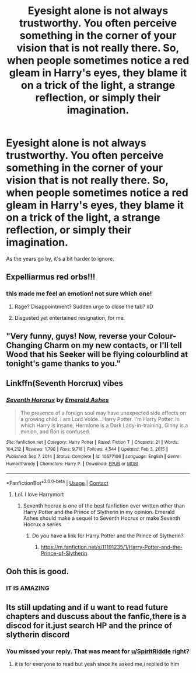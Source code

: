 #+TITLE: Eyesight alone is not always trustworthy. You often perceive something in the corner of your vision that is not really there. So, when people sometimes notice a red gleam in Harry's eyes, they blame it on a trick of the light, a strange reflection, or simply their imagination.

* Eyesight alone is not always trustworthy. You often perceive something in the corner of your vision that is not really there. So, when people sometimes notice a red gleam in Harry's eyes, they blame it on a trick of the light, a strange reflection, or simply their imagination.
:PROPERTIES:
:Author: Kymanifesto
:Score: 109
:DateUnix: 1620187706.0
:DateShort: 2021-May-05
:FlairText: Prompt
:END:
As the years go by, it's a bit harder to ignore.


** Expelliarmus red orbs!!!
:PROPERTIES:
:Author: Jon_Riptide
:Score: 74
:DateUnix: 1620198375.0
:DateShort: 2021-May-05
:END:

*** this made me feel an emotion! not sure which one!
:PROPERTIES:
:Author: Kymanifesto
:Score: 61
:DateUnix: 1620199719.0
:DateShort: 2021-May-05
:END:

**** Rage? Disappointment? Sudden urge to close the tab? xD
:PROPERTIES:
:Author: rureadytodream
:Score: 14
:DateUnix: 1620225875.0
:DateShort: 2021-May-05
:END:


**** Disgusted yet entertained resignation, for me.
:PROPERTIES:
:Author: A-Game-Of-Fate
:Score: 2
:DateUnix: 1620332723.0
:DateShort: 2021-May-07
:END:


** "Very funny, guys! Now, reverse your Colour-Changing Charm on my new contacts, or I'll tell Wood that his Seeker will be flying colourblind at tonight's game thanks to you."
:PROPERTIES:
:Author: turbinicarpus
:Score: 37
:DateUnix: 1620206664.0
:DateShort: 2021-May-05
:END:


** Linkffn(Seventh Horcrux) vibes
:PROPERTIES:
:Author: thatonewiththecookie
:Score: 17
:DateUnix: 1620195482.0
:DateShort: 2021-May-05
:END:

*** [[https://www.fanfiction.net/s/10677106/1/][*/Seventh Horcrux/*]] by [[https://www.fanfiction.net/u/4112736/Emerald-Ashes][/Emerald Ashes/]]

#+begin_quote
  The presence of a foreign soul may have unexpected side effects on a growing child. I am Lord Volde...Harry Potter. I'm Harry Potter. In which Harry is insane, Hermione is a Dark Lady-in-training, Ginny is a minion, and Ron is confused.
#+end_quote

^{/Site/:} ^{fanfiction.net} ^{*|*} ^{/Category/:} ^{Harry} ^{Potter} ^{*|*} ^{/Rated/:} ^{Fiction} ^{T} ^{*|*} ^{/Chapters/:} ^{21} ^{*|*} ^{/Words/:} ^{104,212} ^{*|*} ^{/Reviews/:} ^{1,790} ^{*|*} ^{/Favs/:} ^{9,718} ^{*|*} ^{/Follows/:} ^{4,544} ^{*|*} ^{/Updated/:} ^{Feb} ^{3,} ^{2015} ^{*|*} ^{/Published/:} ^{Sep} ^{7,} ^{2014} ^{*|*} ^{/Status/:} ^{Complete} ^{*|*} ^{/id/:} ^{10677106} ^{*|*} ^{/Language/:} ^{English} ^{*|*} ^{/Genre/:} ^{Humor/Parody} ^{*|*} ^{/Characters/:} ^{Harry} ^{P.} ^{*|*} ^{/Download/:} ^{[[http://www.ff2ebook.com/old/ffn-bot/index.php?id=10677106&source=ff&filetype=epub][EPUB]]} ^{or} ^{[[http://www.ff2ebook.com/old/ffn-bot/index.php?id=10677106&source=ff&filetype=mobi][MOBI]]}

--------------

*FanfictionBot*^{2.0.0-beta} | [[https://github.com/FanfictionBot/reddit-ffn-bot/wiki/Usage][Usage]] | [[https://www.reddit.com/message/compose?to=tusing][Contact]]
:PROPERTIES:
:Author: FanfictionBot
:Score: 10
:DateUnix: 1620195512.0
:DateShort: 2021-May-05
:END:

**** Lol. I love Harrymort
:PROPERTIES:
:Author: Im-Bleira
:Score: 15
:DateUnix: 1620195911.0
:DateShort: 2021-May-05
:END:

***** Seventh hocrux is one of the best fanfiction ever written other than Harry Potter and the Prince of Slytherin in my opinion. Emerald Ashes should make a sequel to Seventh Hocrux or make Seventh Hocrux a series
:PROPERTIES:
:Author: Merlinsslytherin
:Score: 13
:DateUnix: 1620199329.0
:DateShort: 2021-May-05
:END:

****** Do you have a link for Harry Potter and the Prince of Slytherin?
:PROPERTIES:
:Author: SpiritRiddle
:Score: 4
:DateUnix: 1620221876.0
:DateShort: 2021-May-05
:END:

******* [[https://m.fanfiction.net/s/11191235/1/Harry-Potter-and-the-Prince-of-Slytherin]]
:PROPERTIES:
:Author: Merlinsslytherin
:Score: 3
:DateUnix: 1620222672.0
:DateShort: 2021-May-05
:END:


** Ooh this is good.
:PROPERTIES:
:Author: Japanese_Lasagna
:Score: 14
:DateUnix: 1620193013.0
:DateShort: 2021-May-05
:END:

*** IT IS AMAZING
:PROPERTIES:
:Author: Merlinsslytherin
:Score: 1
:DateUnix: 1620306251.0
:DateShort: 2021-May-06
:END:


** Its still updating and if u want to read future chapters and duscuss about the fanfic,there is a discod for it.just search HP and the prince of slytherin discord
:PROPERTIES:
:Author: Merlinsslytherin
:Score: 3
:DateUnix: 1620222743.0
:DateShort: 2021-May-05
:END:

*** You missed your reply. That was meant for [[/u/SpiritRiddle][u/SpiritRiddle]] right?
:PROPERTIES:
:Author: Nathen_Drake_392
:Score: 2
:DateUnix: 1620224132.0
:DateShort: 2021-May-05
:END:

**** it is for everyone to read but yeah since he asked me,i replied to him
:PROPERTIES:
:Author: Merlinsslytherin
:Score: 1
:DateUnix: 1620256794.0
:DateShort: 2021-May-06
:END:

